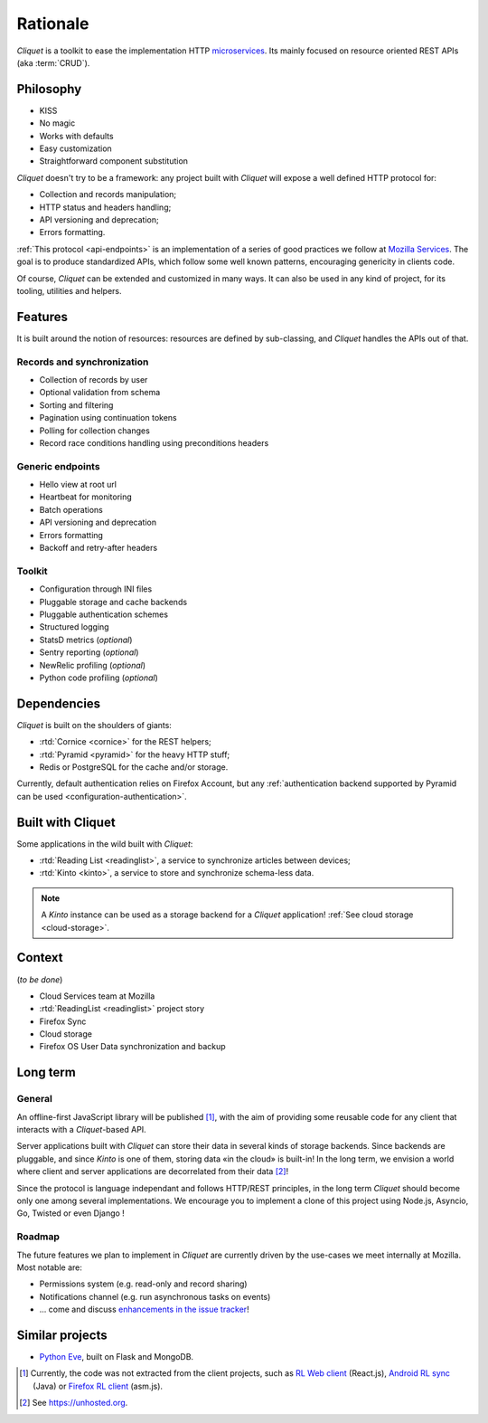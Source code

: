 Rationale
#########

*Cliquet* is a toolkit to ease the implementation HTTP `microservices`_.
Its mainly focused on resource oriented REST APIs (aka :term:`CRUD`).

.. _microservices: http://en.wikipedia.org/wiki/Microservices


Philosophy
==========

* KISS
* No magic
* Works with defaults
* Easy customization
* Straightforward component substitution

*Cliquet* doesn't try to be a framework: any project built with *Cliquet* will
expose a well defined HTTP protocol for:

* Collection and records manipulation;
* HTTP status and headers handling;
* API versioning and deprecation;
* Errors formatting.

:ref:`This protocol <api-endpoints>` is an implementation of a series of good practices we follow at
`Mozilla Services`_. The goal is to produce standardized APIs, which follow some
well known patterns, encouraging genericity in clients code.

Of course, *Cliquet* can be extended and customized in many ways. It can also
be used in any kind of project, for its tooling, utilities and helpers.

.. _Mozilla Services: https://wiki.mozilla.org/CloudServices


Features
========

It is built around the notion of resources: resources are defined by sub-classing,
and *Cliquet* handles the APIs out of that.

Records and synchronization
---------------------------

* Collection of records by user
* Optional validation from schema
* Sorting and filtering
* Pagination using continuation tokens
* Polling for collection changes
* Record race conditions handling using preconditions headers

Generic endpoints
-----------------

* Hello view at root url
* Heartbeat for monitoring
* Batch operations
* API versioning and deprecation
* Errors formatting
* Backoff and retry-after headers

Toolkit
-------

* Configuration through INI files
* Pluggable storage and cache backends
* Pluggable authentication schemes
* Structured logging
* StatsD metrics (*optional*)
* Sentry reporting (*optional*)
* NewRelic profiling (*optional*)
* Python code profiling (*optional*)


Dependencies
============

*Cliquet* is built on the shoulders of giants:

* :rtd:`Cornice <cornice>` for the REST helpers;
* :rtd:`Pyramid <pyramid>` for the heavy HTTP stuff;
* Redis or PostgreSQL for the cache and/or storage.

Currently, default authentication relies on Firefox Account, but any
:ref:`authentication backend supported by Pyramid can be used <configuration-authentication>`.


Built with Cliquet
==================

Some applications in the wild built with *Cliquet*:

* :rtd:`Reading List <readinglist>`, a service to synchronize articles between
  devices;
* :rtd:`Kinto <kinto>`, a service to store and synchronize schema-less data.

.. note::

    A *Kinto* instance can be used as a storage backend for a *Cliquet*
    application! :ref:`See cloud storage <cloud-storage>`.


Context
=======

(*to be done*)

* Cloud Services team at Mozilla
* :rtd:`ReadingList <readinglist>` project story
* Firefox Sync
* Cloud storage
* Firefox OS User Data synchronization and backup


Long term
=========

General
-------

An offline-first JavaScript library will be published [#]_, with the aim of providing
some reusable code for any client that interacts with a *Cliquet*-based API.

Server applications built with *Cliquet* can store their data in several kinds of
storage backends. Since backends are pluggable, and since *Kinto* is one of
them, storing data «in the cloud» is built-in! In the long term, we envision
a world where client and server applications are decorrelated from their data [#]_!

Since the protocol is language independant and follows HTTP/REST principles,
in the long term *Cliquet* should become only one among several implementations.
We encourage you to implement a clone of this project using Node.js, Asyncio,
Go, Twisted or even Django !


Roadmap
-------

The future features we plan to implement in *Cliquet* are currently driven by the
use-cases we meet internally at Mozilla. Most notable are:

* Permissions system (e.g. read-only and record sharing)
* Notifications channel (e.g. run asynchronous tasks on events)
* ... come and discuss `enhancements in the issue tracker`_!

.. _enhancements in the issue tracker: https://github.com/mozilla-services/cliquet/issues?q=is%3Aopen+is%3Aissue+label%3Aenhancement


Similar projects
================

* `Python Eve <http://python-eve.org/>`_, built on Flask and MongoDB.


.. [#] Currently, the code was not extracted from the client projects, such as
    `RL Web client`_ (React.js), `Android RL sync`_ (Java) or `Firefox RL client`_ (asm.js).

.. [#] See https://unhosted.org.

.. _RL Web client: https://github.com/n1k0/readinglist-client/
.. _Android RL Sync: https://hg.mozilla.org/releases/mozilla-beta/file/default/mobile/android/base/reading/
.. _Firefox RL client: https://hg.mozilla.org/releases/mozilla-aurora/file/default/browser/components/readinglist
